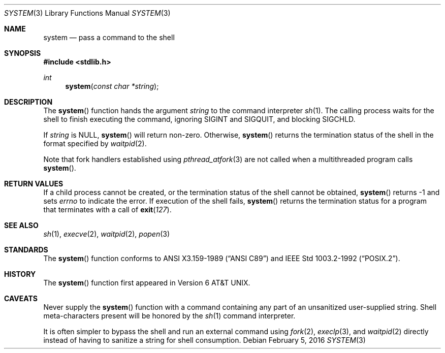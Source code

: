 .\" Copyright (c) 1990, 1991 The Regents of the University of California.
.\" All rights reserved.
.\"
.\" This code is derived from software contributed to Berkeley by
.\" the American National Standards Committee X3, on Information
.\" Processing Systems.
.\"
.\" Redistribution and use in source and binary forms, with or without
.\" modification, are permitted provided that the following conditions
.\" are met:
.\" 1. Redistributions of source code must retain the above copyright
.\"    notice, this list of conditions and the following disclaimer.
.\" 2. Redistributions in binary form must reproduce the above copyright
.\"    notice, this list of conditions and the following disclaimer in the
.\"    documentation and/or other materials provided with the distribution.
.\" 3. Neither the name of the University nor the names of its contributors
.\"    may be used to endorse or promote products derived from this software
.\"    without specific prior written permission.
.\"
.\" THIS SOFTWARE IS PROVIDED BY THE REGENTS AND CONTRIBUTORS ``AS IS'' AND
.\" ANY EXPRESS OR IMPLIED WARRANTIES, INCLUDING, BUT NOT LIMITED TO, THE
.\" IMPLIED WARRANTIES OF MERCHANTABILITY AND FITNESS FOR A PARTICULAR PURPOSE
.\" ARE DISCLAIMED.  IN NO EVENT SHALL THE REGENTS OR CONTRIBUTORS BE LIABLE
.\" FOR ANY DIRECT, INDIRECT, INCIDENTAL, SPECIAL, EXEMPLARY, OR CONSEQUENTIAL
.\" DAMAGES (INCLUDING, BUT NOT LIMITED TO, PROCUREMENT OF SUBSTITUTE GOODS
.\" OR SERVICES; LOSS OF USE, DATA, OR PROFITS; OR BUSINESS INTERRUPTION)
.\" HOWEVER CAUSED AND ON ANY THEORY OF LIABILITY, WHETHER IN CONTRACT, STRICT
.\" LIABILITY, OR TORT (INCLUDING NEGLIGENCE OR OTHERWISE) ARISING IN ANY WAY
.\" OUT OF THE USE OF THIS SOFTWARE, EVEN IF ADVISED OF THE POSSIBILITY OF
.\" SUCH DAMAGE.
.\"
.\"     $OpenBSD: system.3,v 1.14 2016/02/05 18:09:19 espie Exp $
.\"
.Dd $Mdocdate: February 5 2016 $
.Dt SYSTEM 3
.Os
.Sh NAME
.Nm system
.Nd pass a command to the shell
.Sh SYNOPSIS
.In stdlib.h
.Ft int
.Fn system "const char *string"
.Sh DESCRIPTION
The
.Fn system
function hands the argument
.Fa string
to the command interpreter
.Xr sh 1 .
The calling process waits for the shell to finish executing the command,
ignoring
.Dv SIGINT
and
.Dv SIGQUIT ,
and blocking
.Dv SIGCHLD .
.Pp
If
.Fa string
is
.Dv NULL ,
.Fn system
will return non-zero.
Otherwise,
.Fn system
returns the termination status of the shell in the format specified by
.Xr waitpid 2 .
.Pp
Note that fork handlers established using
.Xr pthread_atfork 3
are not called when a multithreaded program calls
.Fn system .
.Sh RETURN VALUES
If a child process cannot be created, or the termination status of
the shell cannot be obtained,
.Fn system
returns \-1 and sets
.Va errno
to indicate the error.
If execution of the shell fails,
.Fn system
returns the termination status for a program that terminates with a call of
.Fn exit 127 .
.Sh SEE ALSO
.Xr sh 1 ,
.Xr execve 2 ,
.Xr waitpid 2 ,
.Xr popen 3
.Sh STANDARDS
The
.Fn system
function conforms to
.St -ansiC
and
.St -p1003.2-92 .
.Sh HISTORY
The
.Fn system
function first appeared in
.At v6 .
.Sh CAVEATS
Never supply the
.Fn system
function with a command containing any part of an unsanitized user-supplied
string.
Shell meta-characters present will be honored by the
.Xr sh 1
command interpreter.
.Pp
It is often simpler to bypass the shell and run an external command using
.Xr fork 2 ,
.Xr execlp 3 ,
and
.Xr waitpid 2
directly instead of having to sanitize a string for shell consumption.
